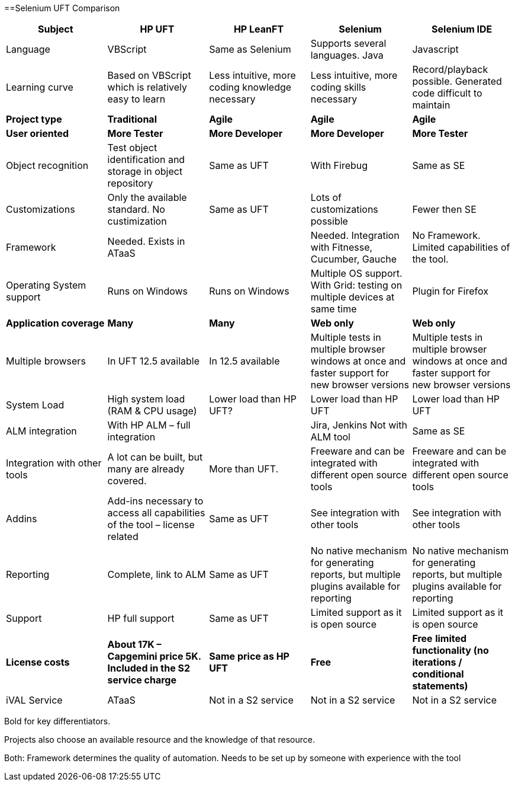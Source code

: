 ==Selenium UFT Comparison

[cols=5*,options=header]
|===

|Subject
|HP UFT
|HP LeanFT
|Selenium
|Selenium IDE

|Language
|VBScript
|Same as Selenium
|Supports several languages.
Java
|Javascript

|Learning curve
|Based on VBScript which is relatively easy to learn
|Less intuitive, more coding knowledge necessary
|Less intuitive, more coding skills necessary
|Record/playback possible. Generated code difficult to maintain

|*Project type*
|*Traditional*
|*Agile*
|*Agile*
|*Agile*

|*User oriented*
|*More Tester*
|*More Developer*
|*More Developer*
|*More Tester*

|Object recognition
|Test object identification and storage in object repository
|Same as UFT
|With Firebug
|Same as SE

|Customizations
|Only the available standard. No custimization 
|Same as UFT
|Lots of customizations possible
|Fewer then SE

|Framework
|Needed.
Exists in ATaaS
|
|Needed.
Integration with Fitnesse, Cucumber, Gauche
|No Framework. Limited capabilities of the tool.

|Operating System support
|Runs on Windows
|Runs on Windows
|Multiple OS support. With Grid: testing on multiple devices at same time
|Plugin for Firefox

|*Application coverage*
|*Many*
|*Many*
|*Web only*
|*Web only*

|Multiple browsers
|In UFT 12.5 available
|In 12.5 available
|Multiple tests in multiple browser windows at once and faster support for new browser versions
|Multiple tests in multiple browser windows at once and faster support for new browser versions

|System Load
|High system load (RAM & CPU usage)
|Lower load than HP UFT?
|Lower load than HP UFT
|Lower load than HP UFT

|ALM integration
|With HP ALM – full integration
|
|Jira, Jenkins
Not with ALM tool
|Same as SE

|Integration with other tools
|A lot can be built, but many are already covered.
|More than UFT.
|Freeware and can be integrated with different open source tools
|Freeware and can be integrated with different open source tools

|Addins
|Add-ins necessary to access all capabilities of the tool – license related
|Same as UFT
|See integration with other tools
|See integration with other tools

|Reporting
|Complete, link to ALM
|Same as UFT
|No native mechanism for generating reports, but multiple plugins available for reporting
|No native mechanism for generating reports, but multiple plugins available for reporting

|Support
|HP full support
|Same as UFT
|Limited support as it is open source
|Limited support as it is open source

|*License costs*
|*About 17K – Capgemini price 5K.*
*Included in the S2 service charge*
|*Same price as HP UFT*
|*Free*
|*Free*
*limited functionality (no iterations / conditional statements)*

|iVAL Service
|ATaaS
|Not in a S2 service
|Not in a S2 service
|Not in a S2 service

|===

Bold for key differentiators.

Projects also choose an available resource and the knowledge of that resource.

Both: Framework determines the quality of automation. Needs to be set up by someone with experience with the tool

